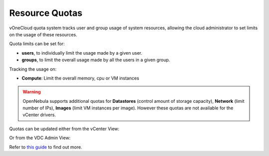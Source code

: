 .. _resource_quotas:

===============
Resource Quotas
===============

vOneCloud quota system tracks user and group usage of system resources, allowing the cloud administrator to set limits on the usage of these resources.

Quota limits can be set for:

- **users**, to individually limit the usage made by a given user.
- **groups**, to limit the overall usage made by all the users in a given group.

Tracking the usage on:

- **Compute**: Limit the overall memory, cpu or VM instances

.. warning::
    OpenNebula supports additional quotas for **Datastores** (control amount of storage capacity), **Network** (limit number of IPs), **Images** (limit VM instances per image). However these quotas are not available for the vCenter drivers.

Quotas can be updated either from the vCenter View:

.. image:: /images/sunstone_update_quota.png
    :align: center

Or from the VDC Admin View:

.. image:: /images/vdc_admin_update_quota.png
    :align: center

Refer to `this guide <http://docs.opennebula.org/4.10/administration/users_and_groups/quota_auth.html>`__ to find out more.
